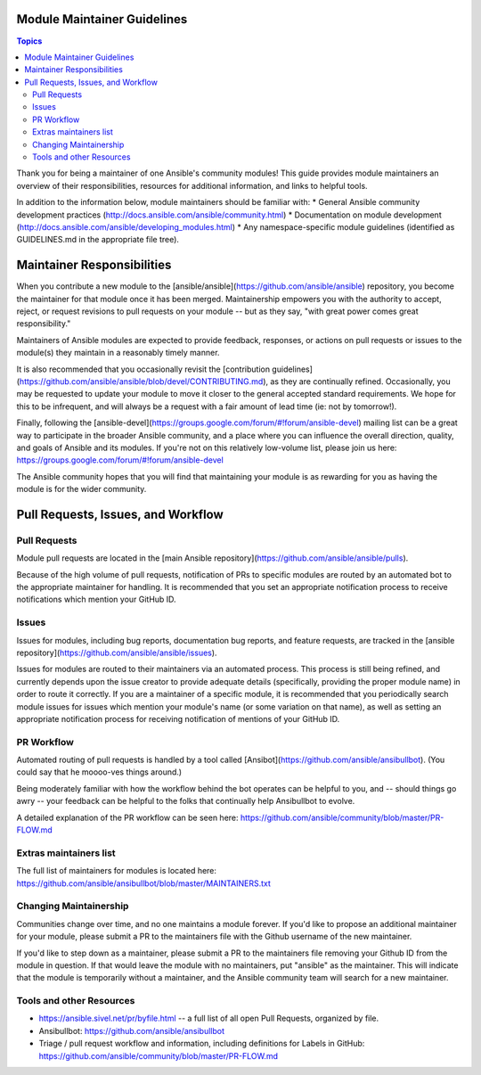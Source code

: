 Module Maintainer Guidelines
============================

.. contents:: Topics

Thank you for being a maintainer of one Ansible's community modules! This guide provides module maintainers an overview of their responsibilities, resources for additional information, and links to helpful tools.

In addition to the information below, module maintainers should be familiar with:
* General Ansible community development practices (http://docs.ansible.com/ansible/community.html)
* Documentation on module development (http://docs.ansible.com/ansible/developing_modules.html)
* Any namespace-specific module guidelines (identified as GUIDELINES.md in the appropriate file tree).

Maintainer Responsibilities
===========================

When you contribute a new module to the [ansible/ansible](https://github.com/ansible/ansible) repository, you become the maintainer for that module once it has been merged. Maintainership empowers you with the authority to accept, reject, or request revisions to pull requests on your module -- but as they say, "with great power comes great responsibility."

Maintainers of Ansible modules are expected to provide feedback, responses, or actions on pull requests or issues to the module(s) they maintain in a reasonably timely manner.

It is also recommended that you occasionally revisit the [contribution guidelines](https://github.com/ansible/ansible/blob/devel/CONTRIBUTING.md), as they are continually refined. Occasionally, you may be requested to update your module to move it closer to the general accepted standard requirements. We hope for this to be infrequent, and will always be a request with a fair amount of lead time (ie: not by tomorrow!).

Finally, following the [ansible-devel](https://groups.google.com/forum/#!forum/ansible-devel) mailing list can be a great way to participate in the broader Ansible community, and a place where you can influence the overall direction, quality, and goals of Ansible and its modules. If you're not on this relatively low-volume list, please join us here: https://groups.google.com/forum/#!forum/ansible-devel

The Ansible community hopes that you will find that maintaining your module is as rewarding for you as having the module is for the wider community.

Pull Requests, Issues, and Workflow
===================================

Pull Requests
-------------

Module pull requests are located in the [main Ansible repository](https://github.com/ansible/ansible/pulls).

Because of the high volume of pull requests, notification of PRs to specific modules are routed by an automated bot to the appropriate maintainer for handling. It is recommended that you set an appropriate notification process to receive notifications which mention your GitHub ID.

Issues
------

Issues for modules, including bug reports, documentation bug reports, and feature requests, are tracked in the [ansible repository](https://github.com/ansible/ansible/issues).

Issues for modules are routed to their maintainers via an automated process. This process is still being refined, and currently depends upon the issue creator to provide adequate details (specifically, providing the proper module name) in order to route it correctly. If you are a maintainer of a specific module, it is recommended that you periodically search module issues for issues which mention your module's name (or some variation on that name), as well as setting an appropriate notification process for receiving notification of mentions of your GitHub ID.

PR Workflow
-----------

Automated routing of pull requests is handled by a tool called [Ansibot](https://github.com/ansible/ansibullbot). (You could say that he moooo-ves things around.)

Being moderately familiar with how the workflow behind the bot operates can be helpful to you, and -- should things go awry -- your feedback can be helpful to the folks that continually help Ansibullbot to evolve.

A detailed explanation of the PR workflow can be seen here: https://github.com/ansible/community/blob/master/PR-FLOW.md

Extras maintainers list
-----------------------

The full list of maintainers for modules is located here: https://github.com/ansible/ansibullbot/blob/master/MAINTAINERS.txt

Changing Maintainership
-----------------------

Communities change over time, and no one maintains a module forever. If you'd like to propose an additional maintainer for your module, please submit a PR to the maintainers file with the Github username of the new maintainer.

If you'd like to step down as a maintainer, please submit a PR to the maintainers file removing your Github ID from the module in question. If that would leave the module with no maintainers, put "ansible" as the maintainer.  This will indicate that the module is temporarily without a maintainer, and the Ansible community team will search for a new maintainer.

Tools and other Resources
-------------------------

* https://ansible.sivel.net/pr/byfile.html -- a full list of all open Pull Requests, organized by file.
* Ansibullbot: https://github.com/ansible/ansibullbot
* Triage / pull request workflow and information, including definitions for Labels in GitHub: https://github.com/ansible/community/blob/master/PR-FLOW.md
